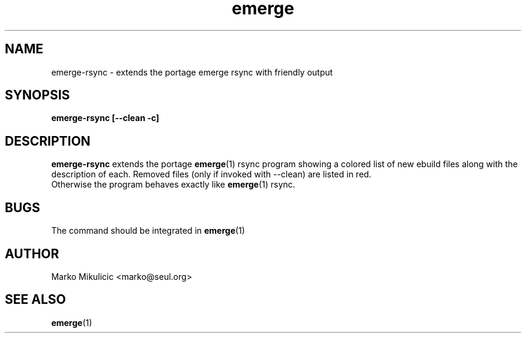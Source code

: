 \" Process this file with
.\" groff -man -Tascii emerge-rsync.1
.\"
.TH emerge 1 "JUL 2002" Linux "Gentoo Linux"
.SH NAME
emerge-rsync \- extends the portage emerge rsync with friendly output
.SH SYNOPSIS
.B emerge-rsync [--clean -c]
.SH DESCRIPTION
.B emerge-rsync 
extends the portage 
.BR emerge (1) 
rsync program showing
a colored list of new ebuild files along with the description of each.
Removed files (only if invoked with --clean) are listed in red.
 Otherwise the program behaves exactly like 
.BR emerge (1) 
rsync.
.SH BUGS
The command should be integrated in 
.BR emerge (1)
.SH AUTHOR
Marko Mikulicic <marko@seul.org>
.SH "SEE ALSO"
.BR emerge (1)